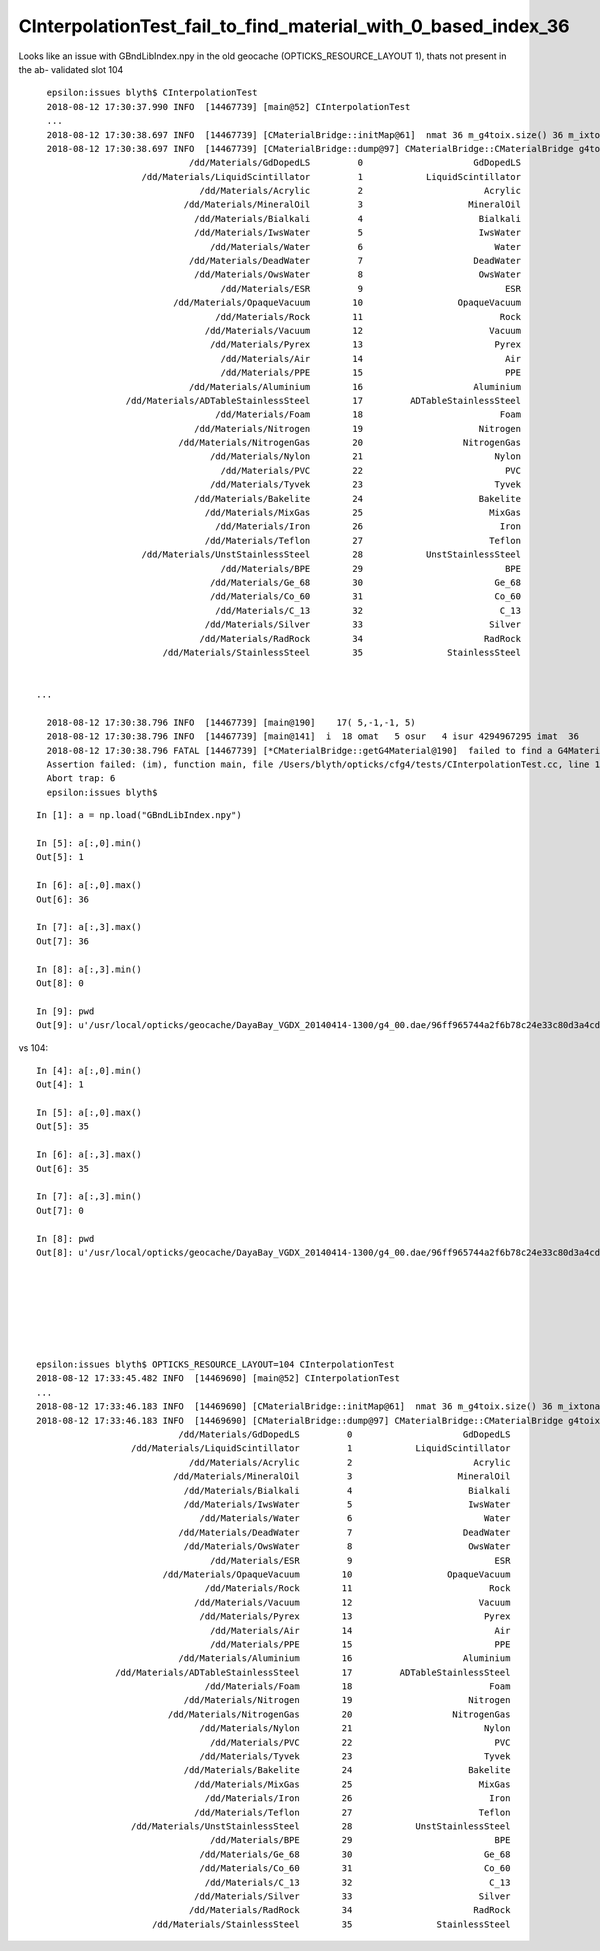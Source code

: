 CInterpolationTest_fail_to_find_material_with_0_based_index_36
================================================================


Looks like an issue with GBndLibIndex.npy in the old geocache (OPTICKS_RESOURCE_LAYOUT 1), thats
not present in the ab- validated slot 104


::

    epsilon:issues blyth$ CInterpolationTest 
    2018-08-12 17:30:37.990 INFO  [14467739] [main@52] CInterpolationTest
    ...
    2018-08-12 17:30:38.697 INFO  [14467739] [CMaterialBridge::initMap@61]  nmat 36 m_g4toix.size() 36 m_ixtoname.size() 36
    2018-08-12 17:30:38.697 INFO  [14467739] [CMaterialBridge::dump@97] CMaterialBridge::CMaterialBridge g4toix.size 36
                               /dd/Materials/GdDopedLS         0                     GdDopedLS                            Gd
                      /dd/Materials/LiquidScintillator         1            LiquidScintillator                            LS
                                 /dd/Materials/Acrylic         2                       Acrylic                            Ac
                              /dd/Materials/MineralOil         3                    MineralOil                            MO
                                /dd/Materials/Bialkali         4                      Bialkali                            Bk
                                /dd/Materials/IwsWater         5                      IwsWater                            Iw
                                   /dd/Materials/Water         6                         Water                            Wt
                               /dd/Materials/DeadWater         7                     DeadWater                            Dw
                                /dd/Materials/OwsWater         8                      OwsWater                            Ow
                                     /dd/Materials/ESR         9                           ESR                            ES
                            /dd/Materials/OpaqueVacuum        10                  OpaqueVacuum                            OV
                                    /dd/Materials/Rock        11                          Rock                            Rk
                                  /dd/Materials/Vacuum        12                        Vacuum                            Vm
                                   /dd/Materials/Pyrex        13                         Pyrex                            Py
                                     /dd/Materials/Air        14                           Air                            Ai
                                     /dd/Materials/PPE        15                           PPE                            PP
                               /dd/Materials/Aluminium        16                     Aluminium                            Al
                   /dd/Materials/ADTableStainlessSteel        17         ADTableStainlessSteel                            AS
                                    /dd/Materials/Foam        18                          Foam                            Fo
                                /dd/Materials/Nitrogen        19                      Nitrogen                            Ni
                             /dd/Materials/NitrogenGas        20                   NitrogenGas                            NG
                                   /dd/Materials/Nylon        21                         Nylon                            Ny
                                     /dd/Materials/PVC        22                           PVC                            PV
                                   /dd/Materials/Tyvek        23                         Tyvek                            Ty
                                /dd/Materials/Bakelite        24                      Bakelite                      Bakelite
                                  /dd/Materials/MixGas        25                        MixGas                        MixGas
                                    /dd/Materials/Iron        26                          Iron                          Iron
                                  /dd/Materials/Teflon        27                        Teflon                        Teflon
                      /dd/Materials/UnstStainlessSteel        28            UnstStainlessSteel                            US
                                     /dd/Materials/BPE        29                           BPE                           BPE
                                   /dd/Materials/Ge_68        30                         Ge_68                         Ge_68
                                   /dd/Materials/Co_60        31                         Co_60                         Co_60
                                    /dd/Materials/C_13        32                          C_13                          C_13
                                  /dd/Materials/Silver        33                        Silver                        Silver
                                 /dd/Materials/RadRock        34                       RadRock                       RadRock
                          /dd/Materials/StainlessSteel        35                StainlessSteel                            SS


  ...

    2018-08-12 17:30:38.796 INFO  [14467739] [main@190]    17( 5,-1,-1, 5)                                         IwsWater///IwsWater om         /dd/Materials/IwsWater im         /dd/Materials/IwsWater
    2018-08-12 17:30:38.796 INFO  [14467739] [main@141]  i  18 omat   5 osur   4 isur 4294967295 imat  36
    2018-08-12 17:30:38.796 FATAL [14467739] [*CMaterialBridge::getG4Material@190]  failed to find a G4Material with index 36 in all the indices 15 25 14 24 18 16 26 22 0 2 27 1 4 10 12 13 28 35 9 21 3 29 30 31 32 33 19 6 20 5 17 23 8 7 34 11 
    Assertion failed: (im), function main, file /Users/blyth/opticks/cfg4/tests/CInterpolationTest.cc, line 152.
    Abort trap: 6
    epsilon:issues blyth$ 

::

    In [1]: a = np.load("GBndLibIndex.npy")

    In [5]: a[:,0].min()
    Out[5]: 1

    In [6]: a[:,0].max()
    Out[6]: 36

    In [7]: a[:,3].max()
    Out[7]: 36

    In [8]: a[:,3].min()
    Out[8]: 0

    In [9]: pwd
    Out[9]: u'/usr/local/opticks/geocache/DayaBay_VGDX_20140414-1300/g4_00.dae/96ff965744a2f6b78c24e33c80d3a4cd/1/GBndLib'


vs 104::

    In [4]: a[:,0].min()
    Out[4]: 1

    In [5]: a[:,0].max()
    Out[5]: 35

    In [6]: a[:,3].max()
    Out[6]: 35

    In [7]: a[:,3].min()
    Out[7]: 0

    In [8]: pwd
    Out[8]: u'/usr/local/opticks/geocache/DayaBay_VGDX_20140414-1300/g4_00.dae/96ff965744a2f6b78c24e33c80d3a4cd/104/GBndLib'







    epsilon:issues blyth$ OPTICKS_RESOURCE_LAYOUT=104 CInterpolationTest 
    2018-08-12 17:33:45.482 INFO  [14469690] [main@52] CInterpolationTest
    ...
    2018-08-12 17:33:46.183 INFO  [14469690] [CMaterialBridge::initMap@61]  nmat 36 m_g4toix.size() 36 m_ixtoname.size() 36
    2018-08-12 17:33:46.183 INFO  [14469690] [CMaterialBridge::dump@97] CMaterialBridge::CMaterialBridge g4toix.size 36
                               /dd/Materials/GdDopedLS         0                     GdDopedLS                            Gd
                      /dd/Materials/LiquidScintillator         1            LiquidScintillator                            LS
                                 /dd/Materials/Acrylic         2                       Acrylic                            Ac
                              /dd/Materials/MineralOil         3                    MineralOil                            MO
                                /dd/Materials/Bialkali         4                      Bialkali                            Bk
                                /dd/Materials/IwsWater         5                      IwsWater                            Iw
                                   /dd/Materials/Water         6                         Water                            Wt
                               /dd/Materials/DeadWater         7                     DeadWater                            Dw
                                /dd/Materials/OwsWater         8                      OwsWater                            Ow
                                     /dd/Materials/ESR         9                           ESR                            ES
                            /dd/Materials/OpaqueVacuum        10                  OpaqueVacuum                            OV
                                    /dd/Materials/Rock        11                          Rock                            Rk
                                  /dd/Materials/Vacuum        12                        Vacuum                            Vm
                                   /dd/Materials/Pyrex        13                         Pyrex                            Py
                                     /dd/Materials/Air        14                           Air                            Ai
                                     /dd/Materials/PPE        15                           PPE                            PP
                               /dd/Materials/Aluminium        16                     Aluminium                            Al
                   /dd/Materials/ADTableStainlessSteel        17         ADTableStainlessSteel                            AS
                                    /dd/Materials/Foam        18                          Foam                            Fo
                                /dd/Materials/Nitrogen        19                      Nitrogen                            Ni
                             /dd/Materials/NitrogenGas        20                   NitrogenGas                            NG
                                   /dd/Materials/Nylon        21                         Nylon                            Ny
                                     /dd/Materials/PVC        22                           PVC                            PV
                                   /dd/Materials/Tyvek        23                         Tyvek                            Ty
                                /dd/Materials/Bakelite        24                      Bakelite                      Bakelite
                                  /dd/Materials/MixGas        25                        MixGas                        MixGas
                                    /dd/Materials/Iron        26                          Iron                          Iron
                                  /dd/Materials/Teflon        27                        Teflon                        Teflon
                      /dd/Materials/UnstStainlessSteel        28            UnstStainlessSteel                            US
                                     /dd/Materials/BPE        29                           BPE                           BPE
                                   /dd/Materials/Ge_68        30                         Ge_68                         Ge_68
                                   /dd/Materials/Co_60        31                         Co_60                         Co_60
                                    /dd/Materials/C_13        32                          C_13                          C_13
                                  /dd/Materials/Silver        33                        Silver                        Silver
                                 /dd/Materials/RadRock        34                       RadRock                       RadRock
                          /dd/Materials/StainlessSteel        35                StainlessSteel                            SS



